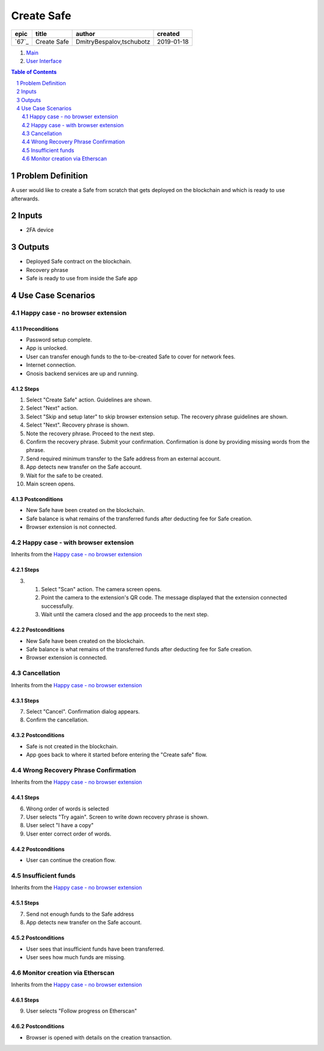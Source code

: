 ==========================================================
Create Safe
==========================================================

=====  ===========  ========================  ==========
epic      title              author            created
=====  ===========  ========================  ==========
`67`_  Create Safe  DmitryBespalov,tschubotz  2019-01-18
=====  ===========  ========================  ==========

.. 67: https://github.com/gnosis/safe/issues/67

.. _Main:


#. `Main`_
#. `User Interface`_

.. sectnum::
.. contents:: Table of Contents
    :local:
    :depth: 2

Problem Definition
-------------------------------

A user would like to create a Safe from scratch that gets deployed on the blockchain and which is ready to use afterwards.

Inputs
-----------

- 2FA device

Outputs
------------

- Deployed Safe contract on the blockchain.
- Recovery phrase
- Safe is ready to use from inside the Safe app

Use Case Scenarios
-----------------------

Happy case - no browser extension
~~~~~~~~~~~~~~~~~~~~~~~~~~~~~~~~~~

.. _happy_case_preconditions:

Preconditions
+++++++++++++

- Password setup complete.
- App is unlocked.
- User can transfer enough funds to the to-be-created Safe to cover for network fees.
- Internet connection.
- Gnosis backend services are up and running.

.. _happy_case_steps:

Steps
+++++

1. Select "Create Safe" action. Guidelines are shown. 

2. Select "Next" action.

3. Select "Skip and setup later" to skip browser extension setup.
   The recovery phrase guidelines are shown.

4. Select "Next". Recovery phrase is shown.

5. Note the recovery phrase. Proceed to the next step.

6. Confirm the recovery phrase. Submit your confirmation.
   Confirmation is done by providing missing words from the phrase.

7. Send required minimum transfer to the Safe address from an external account.
   
8. App detects new transfer on the Safe account.

9. Wait for the safe to be created.

10. Main screen opens.

.. _happy_case_postconditions:

Postconditions
++++++++++++++

- New Safe have been created on the blockchain.
- Safe balance is what remains of the transferred funds after deducting fee for Safe creation.
- Browser extension is not connected.

Happy case - with browser extension
~~~~~~~~~~~~~~~~~~~~~~~~~~~~~~~~~~~~~

Inherits from the `Happy case - no browser extension`_

Steps
+++++

.. step number overrides the step with the same number in the parent (inherited from) scenario.

3. 1. Select "Scan" action. The camera screen opens.

   2. Point the camera to the extension's QR code.
      The message displayed that the extension connected successfully.

   3. Wait until the camera closed and the app proceeds to the next step.

Postconditions
++++++++++++++

- New Safe have been created on the blockchain.
- Safe balance is what remains of the transferred funds after deducting fee for Safe creation.
- Browser extension is connected.


Cancellation
~~~~~~~~~~~~~~

Inherits from the `Happy case - no browser extension`_

Steps
+++++

7. Select "Cancel". Confirmation dialog appears.

8. Confirm the cancellation.

Postconditions
++++++++++++++++

- Safe is not created in the blockchain.
- App goes back to where it started before entering the "Create safe" flow.

Wrong Recovery Phrase Confirmation
~~~~~~~~~~~~~~~~~~~~~~~~~~~~~~~~~~~~~~~~~

Inherits from the `Happy case - no browser extension`_

Steps
+++++

6. Wrong order of words is selected

7. User selects "Try again". Screen to write down recovery phrase is shown.

8. User select "I have a copy"

9. User enter correct order of words.

Postconditions
++++++++++++++++

- User can continue the creation flow.

Insufficient funds
~~~~~~~~~~~~~~~~~~~~~~~~~~~

Inherits from the `Happy case - no browser extension`_

Steps
+++++

7. Send not enough funds to the Safe address
   
8. App detects new transfer on the Safe account.

Postconditions
++++++++++++++++

- User sees that insufficient funds have been transferred.
- User sees how much funds are missing.

Monitor creation via Etherscan
~~~~~~~~~~~~~~~~~~~~~~~~~~~~~~~~~~~~~~~~~~~~~~~

Inherits from the `Happy case - no browser extension`_

Steps
+++++

9. User selects "Follow progress on Etherscan"

Postconditions
++++++++++++++++

- Browser is opened with details on the creation transaction.

.. _`User Interface`: 02_user_interface.rst
